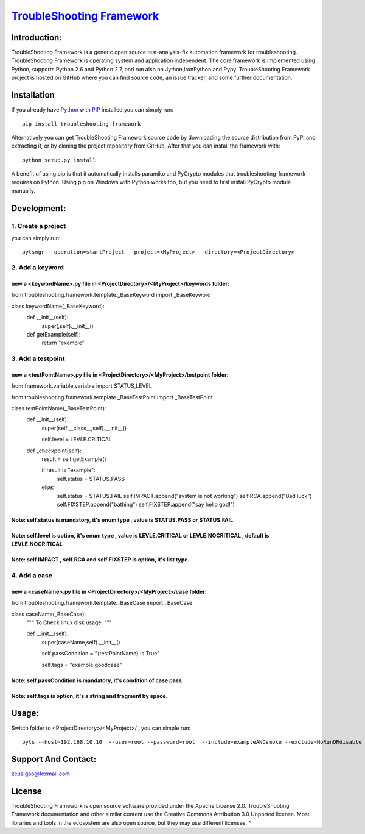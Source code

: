 ===============================================================================
`TroubleShooting Framework   <https://github.com/gaoxiaofeng/troubleShooting>`_
===============================================================================


*************
Introduction:
*************

TroubleShooting Framework is a generic open source test-analysis-fix automation framework for troubleshooting.
TroubleShooting Framework is operating system and application independent. The core framework is implemented using Python, supports Python 2.6 and Python 2.7, and run also on Jython,IronPython and Pypy. 
TroubleShooting Framework project is hosted on GitHub where you can find source code, an issue tracker, and some further documentation. 

.. image:: https://img.shields.io/pypi/v/troubleshooting-framework.svg?label=version
   :target: https://pypi.python.org/pypi/troubleshooting-framework
   :alt: Latest version

.. image:: https://img.shields.io/pypi/l/troubleshooting-framework.svg
   :target: http://www.apache.org/licenses/LICENSE-2.0.html
   :alt: License

*************
Installation
*************


If you already have `Python <http://python.org>`_  with `PIP <https://pypi.python.org/pypi/pip/>`_ installed,you can simply run::

    pip install troubleshooting-framework

Alternatively you can get TroubleShooting Framework source code by downloading the source
distribution from PyPI and extracting it, or by cloning the project repository
from GitHub. After that you can install the framework with::

    python setup.py install

A benefit of using pip is that it automatically installs paramiko and PyCrypto modules that troubleshooting-framework requires on Python. Using pip on Windows with Python works too, but you need to first install PyCrypto module manually.  

*************************
Development:
*************************

1. Create a project
===================

you can simply run::

    pytsmgr --operation=startProject --project=<MyProject> --directory=<ProjectDirectory>


2. Add a keyword
==================
new a <keywordName>.py file in <ProjectDirectory>/<MyProject>/keywords folder:
^^^^^^^^^^^^^^^^^^^^^^^^^^^^^^^^^^^^^^^^^^^^^^^^^^^^^^^^^^^^^^^^^^^^^^^^^^^^^^
from troubleshooting.framework.template._BaseKeyword import _BaseKeyword

class keywordName(_BaseKeyword):
    def __init__(self):
        super(,self).__init__()
    def getExample(self):
        return "example"

3. Add a testpoint 
==================

new a <testPointName>.py file in <ProjectDirectory>/<MyProject>/testpoint folder:
^^^^^^^^^^^^^^^^^^^^^^^^^^^^^^^^^^^^^^^^^^^^^^^^^^^^^^^^^^^^^^^^^^^^^^^^^^^^^^^^^^^
from framework.variable.variable import STATUS,LEVEL

from troubleshooting.framework.template._BaseTestPoint import _BaseTestPoint

class testPointName(_BaseTestPoint):
    def __init__(self):
        super(self.__class__,self).__init__()
		
        self.level = LEVLE.CRITICAL

    def _checkpoint(self):
        result = self.getExample()

        if result is "example":
            self.status = STATUS.PASS
        else:
            self.status = STATUS.FAIL
            self.IMPACT.append("system is not working")
            self.RCA.append("Bad luck")
            self.FIXSTEP.append("bathing")
            self.FIXSTEP.append("say hello god!")

Note:   **self.status** is mandatory, it's enum type , value is **STATUS.PASS** or **STATUS.FAIL**
^^^^^^^^^^^^^^^^^^^^^^^^^^^^^^^^^^^^^^^^^^^^^^^^^^^^^^^^^^^^^^^^^^^^^^^^^^^^^^^^^^^^^^^^^^^^^^^^^^^^^
Note:   **self.level** is option, it's enum type , value is **LEVLE.CRITICAL** or **LEVLE.NOCRITICAL** , default is **LEVLE.NOCRITICAL**
^^^^^^^^^^^^^^^^^^^^^^^^^^^^^^^^^^^^^^^^^^^^^^^^^^^^^^^^^^^^^^^^^^^^^^^^^^^^^^^^^^^^^^^^^^^^^^^^^^^^^^^^^^^^^^^^^^^^^^^^^^^^^^^^^^^^^^^^^^^^^^^
Note:   **self.IMPACT** , **self.RCA** and **self.FIXSTEP** is option, it's list type.
^^^^^^^^^^^^^^^^^^^^^^^^^^^^^^^^^^^^^^^^^^^^^^^^^^^^^^^^^^^^^^^^^^^^^^^^^^^^^^^^^^^^^^^^^^
4. Add a case
==============

new a <caseName>.py file in <ProjectDirectory>/<MyProject>/case folder:
^^^^^^^^^^^^^^^^^^^^^^^^^^^^^^^^^^^^^^^^^^^^^^^^^^^^^^^^^^^^^^^^^^^^^^^^
from troubleshooting.framework.template._BaseCase import _BaseCase

class caseName(_BaseCase):
    """
    To Check linux disk usage.
    """

    def __init__(self):
        super(caseName,self).__init__()

        self.passCondition = "{testPointName} is True"

        self.tags = "example goodcase"

Note:   **self.passCondition** is mandatory, it's condition of case pass.
^^^^^^^^^^^^^^^^^^^^^^^^^^^^^^^^^^^^^^^^^^^^^^^^^^^^^^^^^^^^^^^^^^^^^^^^^^
Note:   **self.tags** is option, it's a string and fragment by space.
^^^^^^^^^^^^^^^^^^^^^^^^^^^^^^^^^^^^^^^^^^^^^^^^^^^^^^^^^^^^^^^^^^^^^

******
Usage:
******

Switch folder to  <ProjectDirectory>/<MyProject>/ , you can simple run::

    pyts --host=192.168.10.10  --user=root --password=root  --include=exampleANDsmoke --exclude=NoRunORdisable




*********************
Support And Contact:
*********************

zeus.gao@foxmail.com

*******
License
*******


TroubleShooting Framework is open source software provided under the Apache License 2.0. TroubleShooting Framework documentation and other similar content use the Creative Commons Attribution 3.0 Unported license. Most libraries and tools in the ecosystem are also open source, but they may use different licenses.
^